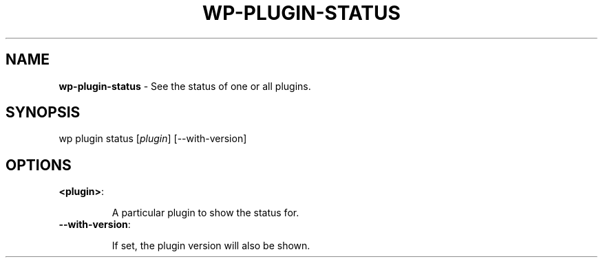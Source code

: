 .\" generated with Ronn/v0.7.3
.\" http://github.com/rtomayko/ronn/tree/0.7.3
.
.TH "WP\-PLUGIN\-STATUS" "1" "" "WP-CLI"
.
.SH "NAME"
\fBwp\-plugin\-status\fR \- See the status of one or all plugins\.
.
.SH "SYNOPSIS"
wp plugin status [\fIplugin\fR] [\-\-with\-version]
.
.SH "OPTIONS"
.
.TP
\fB<plugin>\fR:
.
.IP
A particular plugin to show the status for\.
.
.TP
\fB\-\-with\-version\fR:
.
.IP
If set, the plugin version will also be shown\.

